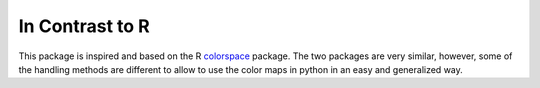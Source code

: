 In Contrast to R
=================

This package is inspired and based on the
R `colorspace <https://cran.r-project.org/package=colorspace>`_ package.
The two packages are very similar, however, some of the handling methods
are different to allow to use the color maps in python in an easy
and generalized way.

.. raw:: html
    :file: example_incontrasttoR.html
